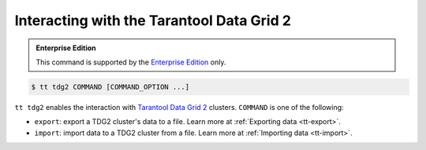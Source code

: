.. _tt-tdg2:

Interacting with the Tarantool Data Grid 2
==========================================

..  admonition:: Enterprise Edition
    :class: fact

    This command is supported by the `Enterprise Edition <https://www.tarantool.io/compare/>`_ only.

..  code-block:: console

    $ tt tdg2 COMMAND [COMMAND_OPTION ...]

``tt tdg2`` enables the interaction with `Tarantool Data Grid 2 <https://www.tarantool.io/ru/tdg/latest/>`_ clusters.
``COMMAND`` is one of the following:

*   ``export``: export a TDG2 cluster's data to a file. Learn more at :ref:`Exporting data <tt-export>`.
*   ``import``: import data to a TDG2 cluster from a file. Learn more at :ref:`Importing data <tt-import>`.
